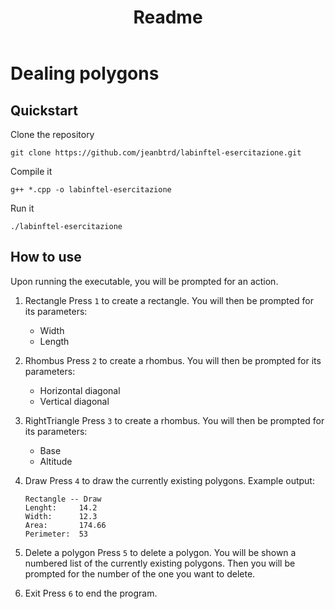#+title: Readme
# Local variables:
# eval: (add-hook 'after-save-hook 'org-md-export-to-markdown t t)
# end:


* Dealing polygons
** Quickstart
Clone the repository
#+begin_src shell :noeval
git clone https://github.com/jeanbtrd/labinftel-esercitazione.git
#+end_src

Compile it
#+begin_src shell :noeval
g++ *.cpp -o labinftel-esercitazione
#+end_src

Run it
#+begin_src shell :noeval
./labinftel-esercitazione
#+end_src
** How to use
Upon running the executable, you will be prompted for an action.

1. Rectangle
   Press =1= to create a rectangle.
   You will then be prompted for its parameters:
   - Width
   - Length
2. Rhombus
   Press =2= to create a rhombus.
   You will then be prompted for its parameters:
   - Horizontal diagonal
   - Vertical diagonal
3. RightTriangle
   Press =3= to create a rhombus.
   You will then be prompted for its parameters:
   - Base
   - Altitude
4. Draw
   Press =4= to draw the currently existing polygons.
   Example output:
  #+begin_src example
Rectangle -- Draw
Lenght:		14.2
Width:		12.3
Area:		174.66
Perimeter:	53
  #+end_src
5. Delete a polygon
   Press =5= to delete a polygon.
   You will be shown a numbered list of the currently existing polygons.
   Then you will be prompted for the number of the one you want to delete.
6. Exit
   Press =6= to end the program.
